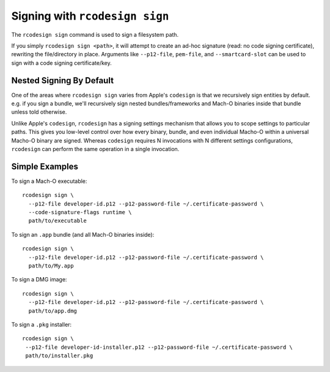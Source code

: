 .. _apple_codesign_rcodesign_signing:

===============================
Signing with ``rcodesign sign``
===============================

The ``rcodesign sign`` command is used to sign a filesystem path.

If you simply ``rcodesign sign <path>``, it will attempt to create an ad-hoc
signature (read: no code signing certificate), rewriting the file/directory
in place. Arguments like ``--p12-file``, ``pem-file``, and ``--smartcard-slot``
can be used to sign with a code signing certificate/key.

Nested Signing By Default
=========================

One of the areas where ``rcodesign sign`` varies from Apple's ``codesign`` is
that we recursively sign entities by default. e.g. if you sign a bundle, we'll
recursively sign nested bundles/frameworks and Mach-O binaries inside that bundle
unless told otherwise.

Unlike Apple's ``codesign``, ``rcodesign`` has a signing settings mechanism
that allows you to scope settings to particular paths. This gives you low-level
control over how every binary, bundle, and even individual Macho-O within a
universal Macho-O binary are signed. Whereas ``codesign`` requires N invocations
with N different settings configurations, ``rcodesign`` can perform the same
operation in a single invocation.

Simple Examples
===============

To sign a Mach-O executable::

    rcodesign sign \
      --p12-file developer-id.p12 --p12-password-file ~/.certificate-password \
      --code-signature-flags runtime \
      path/to/executable

To sign an ``.app`` bundle (and all Mach-O binaries inside)::

   rcodesign sign \
     --p12-file developer-id.p12 --p12-password-file ~/.certificate-password \
     path/to/My.app

To sign a DMG image::

   rcodesign sign \
     --p12-file developer-id.p12 --p12-password-file ~/.certificate-password \
     path/to/app.dmg

To sign a ``.pkg`` installer::

   rcodesign sign \
    --p12-file developer-id-installer.p12 --p12-password-file ~/.certificate-password \
    path/to/installer.pkg